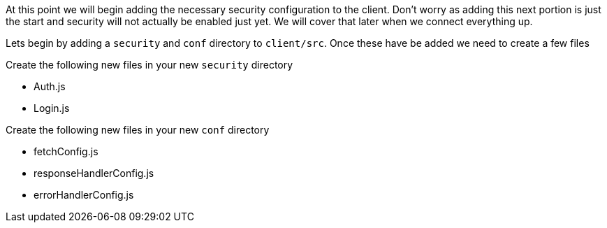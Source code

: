 At this point we will begin adding the necessary security configuration to the client. Don't
worry as adding this next portion is just the start and security will not actually be enabled
just yet. We will cover that later when we connect everything up.

Lets begin by adding a `security` and `conf` directory to `client/src`. Once these have be added we need
to create a few files

Create the following new files in your new `security` directory

- Auth.js
- Login.js

Create the following new files in your new `conf` directory

- fetchConfig.js
- responseHandlerConfig.js
- errorHandlerConfig.js